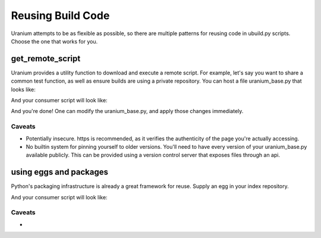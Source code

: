 ==================
Reusing Build Code
==================

Uranium attempts to be as flexible as possible, so there are multiple
patterns for reusing code in ubuild.py scripts. Choose the one that
works for you.

-----------------
get_remote_script
-----------------

Uranium provides a utility function to download and execute a remote
script. For example, let's say you want to share a common test
function, as well as ensure builds are using a private repository. You
can host a file uranium_base.py that looks like:

.. code:: python
    # http://internalgit.mycompany.com/shared-python/uranium_base.py
    import subprocess

    build.packages.index_urls = [
        "https://pypi.python.org/",
        "https://internalpypi.mycompany.com/"
    ]

    def main(build):
        build.packages.install(".", develop=True)

    def test(build):
        main(build)
        build.packages.install("pytest")
        build.packages.install("pytest-cov")
        subprocess.call(
            ["py.test", os.path.join(build.root, "tests")] + build.options.args
        )

    def get_public_directives():
        return dict([(f.name, f) for f in [main, test]])


And your consumer script will look like:

.. code:: python
    # ubuild.py in the project.
    from uranium import get_remote_script

    base = get_remote_script("https://internalgit.mycompany.com/shared-python/uranium_base.py", build=build)
    globals().update(base.get_public_directives())


And you're done! One can modify the uranium_base.py, and apply those changes immediately.

Caveats
=======

* Potentially insecure. https is recommended,
  as it verifies the authenticity of the page you're actually accessing.
* No builtin system for pinning yourself to older versions. You'll
  need to have every version of your uranium_base.py available
  publicly. This can be provided using a version control server that
  exposes files through an api.


-----------------------
using eggs and packages
-----------------------

Python's packaging infrastructure is already a great framework for
reuse. Supply an egg in your index repository.


.. code:: python
    # in a module mycompany_build
    import subprocess

    def setup(build):
        build.packages.index_urls = [
            "http://pypi.python.org/",
            "http://internalpypi.mycompany.com/"
        ]

    def main(build):
        build.packages.install(".", develop=True)

    def test(build):
        main(build)
        build.packages.install("pytest")
        build.packages.install("pytest-cov")
        subprocess.call(
            ["py.test", os.path.join(build.root, "tests")] + build.options.args
        )

    def get_public_directives():
        return dict([(f.name, f) for f in [main, test]])


And your consumer script will look like:

.. code:: python
    # ubuild.py in the project.
    from uranium import get_remote_script

    # this is required, to consume internal packages.
    build.packages.index_urls = [
        "http://pypi.python.org/",
        "http://internalpypi.mycompany.com/"
    ]
    build.packages.install("mycompany-build")
    import mycompany_build
    mycompany_build.setup(build)
    globals().update(get_public_directives())


Caveats
=======

*
